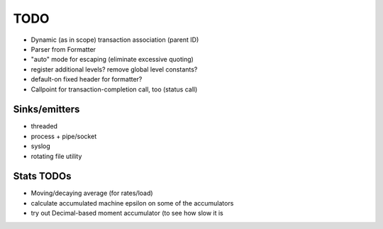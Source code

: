 TODO
====

* Dynamic (as in scope) transaction association (parent ID)
* Parser from Formatter
* "auto" mode for escaping (eliminate excessive quoting)
* register additional levels? remove global level constants?
* default-on fixed header for formatter?
* Callpoint for transaction-completion call, too (status call)

Sinks/emitters
--------------

* threaded
* process + pipe/socket
* syslog

* rotating file utility

Stats TODOs
-----------

* Moving/decaying average (for rates/load)
* calculate accumulated machine epsilon on some of the accumulators
* try out Decimal-based moment accumulator (to see how slow it is
